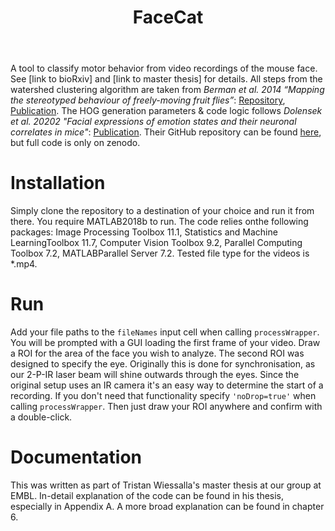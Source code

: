 #+Title: FaceCat

A tool to classify motor behavior from video recordings of the mouse face. See [link to bioRxiv] and [link to master thesis] for details. All steps from the watershed clustering algorithm are taken from /Berman et al. 2014 “Mapping the stereotyped behaviour of freely-moving fruit flies”/: [[https://github.com/gordonberman/MotionMapper][Repository]], [[https://royalsocietypublishing.org/doi/full/10.1098/rsif.2014.0672][Publication]]. The HOG generation parameters & code logic follows /Dolensek et al. 20202 "Facial expressions of emotion states and their neuronal correlates in mice"/: [[https://science.sciencemag.org/content/368/6486/89.abstract][Publication]]. Their GitHub repository can be found [[https://github.com/GogollaLab/MouseFacialExpressionAnalysis][here]], but full code is only on zenodo.

* Installation

  Simply clone the repository to a destination of your choice and run it from there. You require MATLAB2018b to run. The code relies onthe following packages: Image Processing Toolbox 11.1, Statistics and Machine LearningToolbox 11.7, Computer Vision Toolbox 9.2, Parallel Computing Toolbox 7.2, MATLABParallel Server 7.2. Tested file type for the videos is *.mp4.

* Run

  Add your file paths to the =fileNames= input cell when calling =processWrapper=. You will be prompted with a GUI loading the first frame of your video. Draw a ROI for the area of the face you wish to analyze. The second ROI was designed to specify the eye. Originally this is done for synchronisation, as our 2-P-IR laser beam will shine outwards through the eyes. Since the original setup uses an IR camera it's an easy way to determine the start of a recording. If you don't need that functionality specify ='noDrop=true'= when calling =processWrapper=. Then just draw your ROI anywhere and confirm with a double-click. 

* Documentation

  This was written as part of Tristan Wiessalla's master thesis at our group at EMBL. In-detail explanation of the code can be found in his thesis, especially in Appendix A. A more broad explanation can be found in chapter 6.
